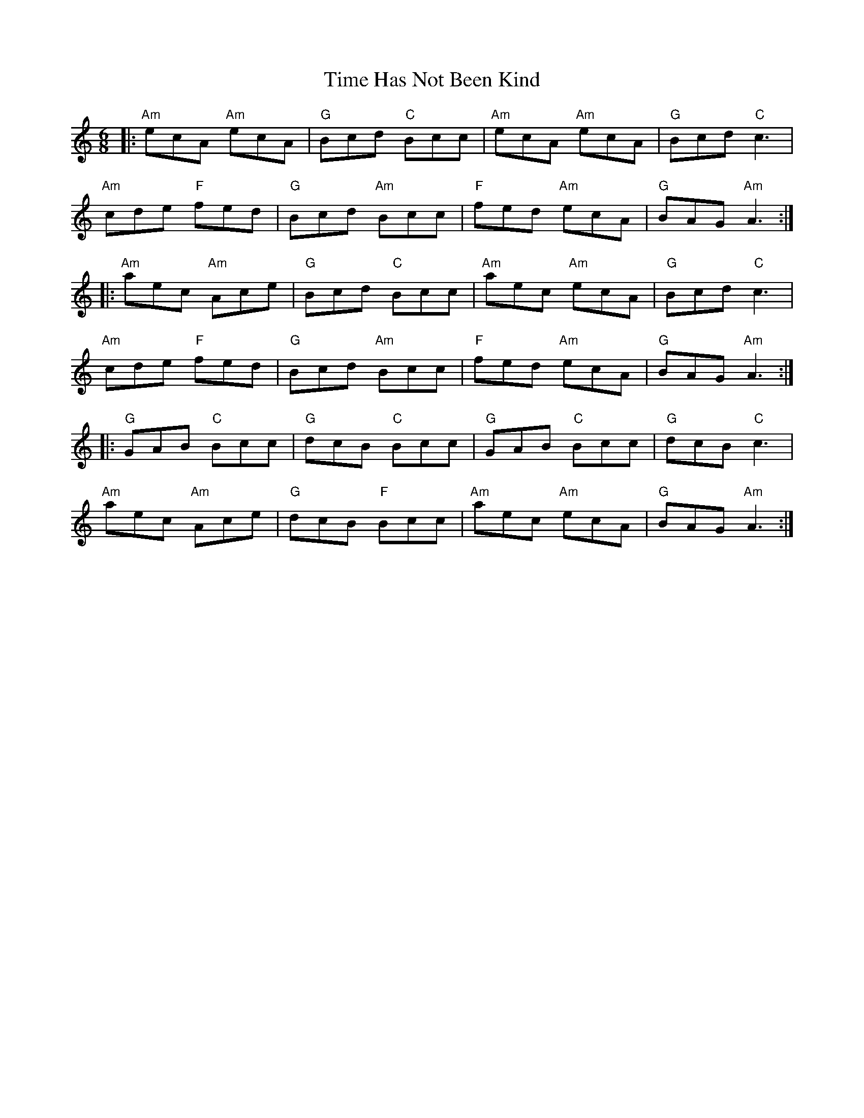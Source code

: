X: 40177
T: Time Has Not Been Kind
R: jig
M: 6/8
K: Aminor
|:"Am" ecA "Am" ecA|"G" Bcd "C"Bcc|"Am"ecA "Am" ecA|"G" Bcd "C" c3|
"Am" cde "F" fed|"G" Bcd "Am" Bcc|"F"fed "Am" ecA|"G" BAG "Am" A3:|
|:"Am" aec "Am"Ace|"G" Bcd "C" Bcc|"Am" aec "Am"ecA|"G" Bcd "C" c3|
"Am" cde "F" fed|"G" Bcd "Am" Bcc|"F"fed "Am" ecA|"G" BAG "Am" A3:|
|:"G" GAB "C" Bcc|"G" dcB "C" Bcc|"G" GAB "C" Bcc|"G"dcB "C" c3|
"Am" aec "Am" Ace|"G" dcB "F" Bcc|"Am"aec "Am"ecA|"G" BAG "Am"A3:|

